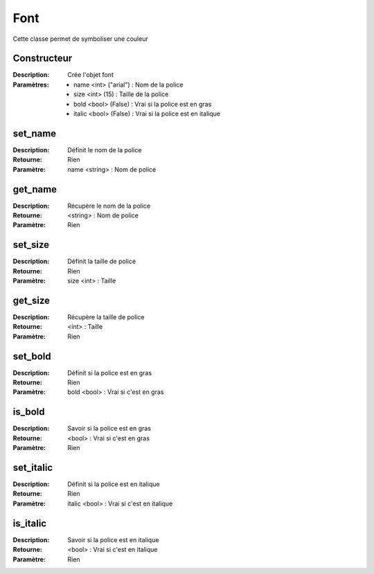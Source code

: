 Font
====

Cette classe permet de symboliser une couleur

Constructeur
------------

:Description: Crée l'objet font
:Paramètres:
    - name <int> ("arial") : Nom de la police
    - size <int> (15) : Taille de la police
    - bold <bool> (False) : Vrai si la police est en gras
    - italic <bool> (False) : Vrai si la police est en italique

set_name
--------

:Description: Définit le nom de la police
:Retourne: Rien
:Paramètre: name <string> : Nom de police

get_name
--------

:Description: Récupère le nom de la police
:Retourne: <string> : Nom de police
:Paramètre: Rien

set_size
--------

:Description: Définit la taille de police
:Retourne: Rien
:Paramètre: size <int> : Taille

get_size
--------

:Description: Récupère la taille de police
:Retourne: <int> : Taille
:Paramètre: Rien

set_bold
--------

:Description: Définit si la police est en gras
:Retourne: Rien
:Paramètre: bold <bool> : Vrai si c'est en gras

is_bold
-------

:Description: Savoir si la police est en gras
:Retourne: <bool> : Vrai si c'est en gras
:Paramètre: Rien

set_italic
----------

:Description: Définit si la police est en italique
:Retourne: Rien
:Paramètre: italic <bool> : Vrai si c'est en italique

is_italic
---------

:Description: Savoir si la police est en italique
:Retourne: <bool> : Vrai si c'est en italique
:Paramètre: Rien
